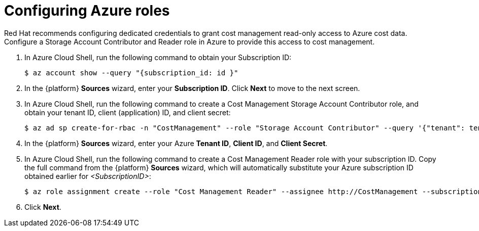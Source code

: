 // Module included in the following assemblies:
//
// assembly-adding-azure-sources.adoc
:_module-type: PROCEDURE
:experimental:


[id="configuring-azure-roles_{context}"]
= Configuring Azure roles

[role="_abstract"]
Red Hat recommends configuring dedicated credentials to grant cost management read-only access to Azure cost data.  Configure a Storage Account Contributor and Reader role in Azure to provide this access to cost management.

. In Azure Cloud Shell, run the following command to obtain your Subscription ID:
+
----
$ az account show --query "{subscription_id: id }"
----
+
. In the {platform} *Sources* wizard, enter your *Subscription ID*. Click *Next* to move to the next screen.
. In Azure Cloud Shell, run the following command to create a Cost Management Storage Account Contributor role, and obtain your tenant ID, client (application) ID, and client secret:
+
----
$ az ad sp create-for-rbac -n "CostManagement" --role "Storage Account Contributor" --query '{"tenant": tenant, "client_id": appId, "secret": password}'
----
+
. In the {platform} *Sources* wizard, enter your Azure *Tenant ID*, *Client ID*, and *Client Secret*.
. In Azure Cloud Shell, run the following command to create a Cost Management Reader role with your subscription ID. Copy the full command from the {platform} *Sources* wizard, which will automatically substitute your Azure subscription ID obtained earlier for _<SubscriptionID>_:
+
----
$ az role assignment create --role "Cost Management Reader" --assignee http://CostManagement --subscription <SubscriptionID>
----
+
. Click *Next*.
